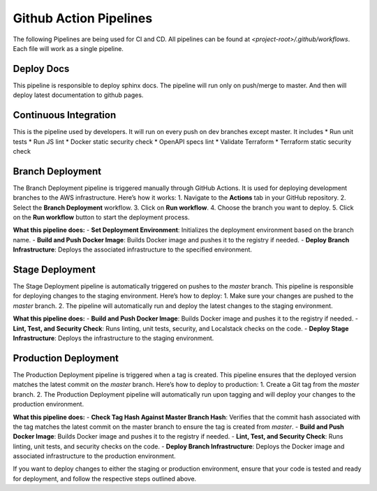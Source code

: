 ========================
Github Action Pipelines
========================

The following Pipelines are being used for CI and CD. All pipelines can be found at `<project-root>/.github/workflows`.
Each file will work as a single pipeline.

Deploy Docs
~~~~~~~~~~~~
This pipeline is responsible to deploy sphinx docs. The pipeline will run only on push/merge to master.
And then will deploy latest documentation to github pages.


Continuous Integration
~~~~~~~~~~~~~~~~~~~~~~
This is the pipeline used by developers. It will run on every push on dev branches except master. It includes
* Run unit tests
* Run JS lint
* Docker static security check
* OpenAPI specs lint
* Validate Terraform
* Terraform static security check

Branch Deployment
~~~~~~~~~~~~~~~~~
The Branch Deployment pipeline is triggered manually through GitHub Actions. It is used for deploying development branches to the AWS infrastructure. Here’s how it works:
1. Navigate to the **Actions** tab in your GitHub repository.
2. Select the **Branch Deployment** workflow.
3. Click on **Run workflow**.
4. Choose the branch you want to deploy.
5. Click on the **Run workflow** button to start the deployment process.

**What this pipeline does:**
- **Set Deployment Environment**: Initializes the deployment environment based on the branch name.
- **Build and Push Docker Image**: Builds Docker image and pushes it to the registry if needed.
- **Deploy Branch Infrastructure**: Deploys the associated infrastructure to the specified environment.


Stage Deployment
~~~~~~~~~~~~~~~~~
The Stage Deployment pipeline is automatically triggered on pushes to the `master` branch. This pipeline is responsible for deploying changes to the staging environment. Here’s how to deploy:
1. Make sure your changes are pushed to the `master` branch.
2. The pipeline will automatically run and deploy the latest changes to the staging environment.

**What this pipeline does:**
- **Build and Push Docker Image**: Builds Docker image and pushes it to the registry if needed.
- **Lint, Test, and Security Check**: Runs linting, unit tests, security, and Localstack checks on the code.
- **Deploy Stage Infrastructure**: Deploys the infrastructure to the staging environment.


Production Deployment
~~~~~~~~~~~~~~~~~~~~~
The Production Deployment pipeline is triggered when a tag is created. This pipeline ensures that the deployed version matches the latest commit on the `master` branch. Here’s how to deploy to production:
1. Create a Git tag from the `master` branch.
2. The Production Deployment pipeline will automatically run upon tagging and will deploy your changes to the production environment.

**What this pipeline does:**
- **Check Tag Hash Against Master Branch Hash**: Verifies that the commit hash associated with the tag matches the latest commit on the master branch to ensure the tag is created from `master`.
- **Build and Push Docker Image**: Builds Docker image and pushes it to the registry if needed.
- **Lint, Test, and Security Check**: Runs linting, unit tests, and security checks on the code.
- **Deploy Branch Infrastructure**: Deploys the Docker image and associated infrastructure to the production environment.

If you want to deploy changes to either the staging or production environment, ensure that your code is tested and ready for deployment, and follow the respective steps outlined above.
